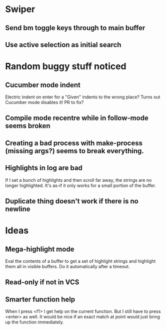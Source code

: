 * Swiper
** Send bm toggle keys through to main buffer
** Use active selection as initial search
* Random buggy stuff noticed
** Cucumber mode indent
Electric indent on enter for a "Given" indents to the wrong place?
Turns out Cucumber mode disables it! PR to fix?
** Compile mode recentre while in follow-mode seems broken
** Creating a bad process with make-process (missing args?) seems to break everything.
** Highlights in log are bad
If I set a bunch of highlights and then scroll far away, the strings
are no longer highlighted. It's as-if it only works for a small
portion of the buffer.
** Duplicate thing doesn't work if there is no newline
* Ideas
** Mega-highlight mode
Eval the contents of a buffer to get a set of highlight strings and
highlight them all in visible buffers. Do it automatically after a
timeout.
** Read-only if not in VCS
** Smarter function help
When I press <f1> I get help on the current function. But I still have
to press <enter> as well. It would be nice if an exact match at point
would just bring up the function immediately.
